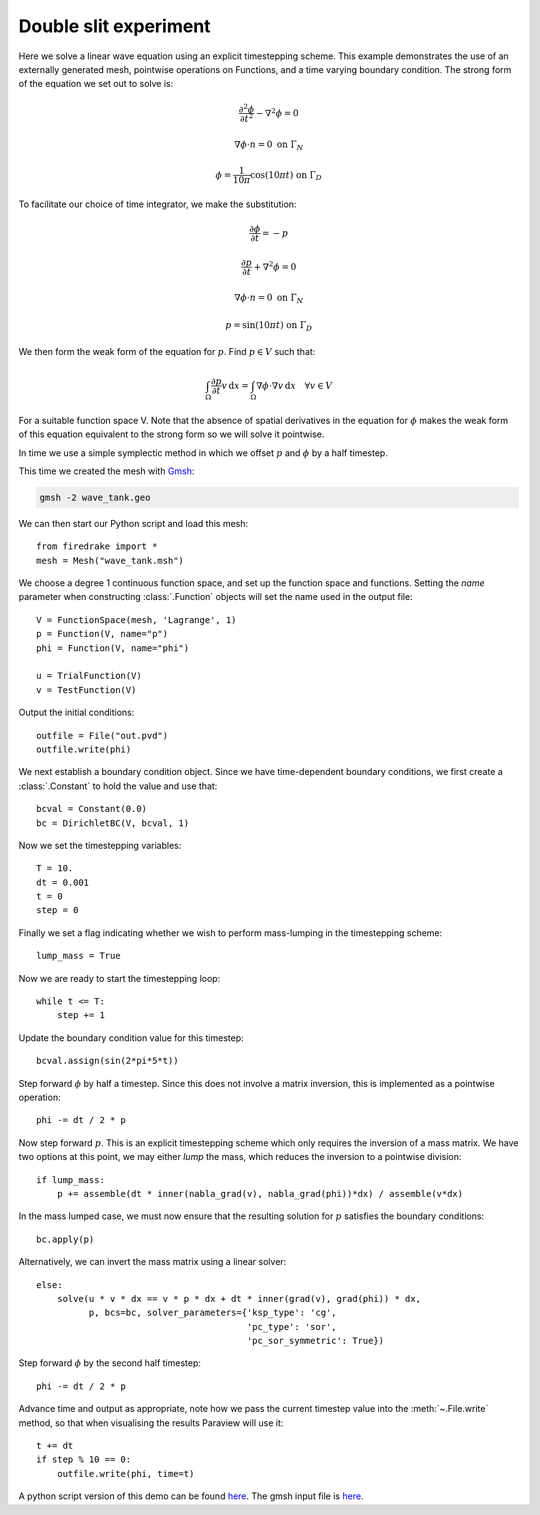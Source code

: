 Double slit experiment
======================

Here we solve a linear wave equation using an explicit timestepping
scheme. This example demonstrates the use of an externally generated
mesh, pointwise operations on Functions, and a time varying boundary
condition. The strong form of the equation we set out to solve is:

.. math::

   \frac{\partial^2\phi}{\partial t^2} - \nabla^2 \phi = 0

   \nabla \phi \cdot n = 0 \ \textrm{on}\ \Gamma_N
   
   \phi = \frac{1}{10\pi}\cos(10\pi t)  \ \textrm{on}\ \Gamma_D

To facilitate our choice of time integrator, we make the substitution:

.. math::
   
   \frac{\partial\phi}{\partial t} = - p

   \frac{\partial p}{\partial t} + \nabla^2 \phi = 0

   \nabla \phi \cdot n = 0 \ \textrm{on}\ \Gamma_N
   
   p = \sin(10\pi t)  \ \textrm{on}\ \Gamma_D

We then form the weak form of the equation for :math:`p`. Find
:math:`p \in V` such that:

.. math::

   \int_\Omega \frac{\partial p}{\partial t} v\,\mathrm d x = \int_\Omega \nabla\phi\cdot\nabla v\,\mathrm d x
   \quad \forall v \in V

For a suitable function space V. Note that the absence of spatial
derivatives in the equation for :math:`\phi` makes the weak form of
this equation equivalent to the strong form so we will solve it pointwise.

In time we use a simple symplectic method in which we offset :math:`p`
and :math:`\phi` by a half timestep.

This time we created the mesh with `Gmsh <http://geuz.org/gmsh/>`_:

.. code-block:: bash

   gmsh -2 wave_tank.geo

We can then start our Python script and load this mesh::

  from firedrake import *
  mesh = Mesh("wave_tank.msh")

We choose a degree 1 continuous function space, and set up the
function space and functions. Setting the `name` parameter when
constructing :class:`.Function` objects will set the name used in the
output file::

  V = FunctionSpace(mesh, 'Lagrange', 1)
  p = Function(V, name="p")
  phi = Function(V, name="phi")

  u = TrialFunction(V)
  v = TestFunction(V)

Output the initial conditions::

  outfile = File("out.pvd")
  outfile.write(phi)

We next establish a boundary condition object. Since we have time-dependent
boundary conditions, we first create a :class:`.Constant` to hold the
value and use that::

  bcval = Constant(0.0)
  bc = DirichletBC(V, bcval, 1)

Now we set the timestepping variables::

  T = 10.
  dt = 0.001
  t = 0
  step = 0

Finally we set a flag indicating whether we wish to perform
mass-lumping in the timestepping scheme::

  lump_mass = True

Now we are ready to start the timestepping loop::

  while t <= T:
      step += 1

Update the boundary condition value for this timestep::

      bcval.assign(sin(2*pi*5*t))

Step forward :math:`\phi` by half a timestep. Since this does not involve a matrix inversion, this is implemented as a pointwise operation::

      phi -= dt / 2 * p

Now step forward :math:`p`. This is an explicit timestepping scheme
which only requires the inversion of a mass matrix.  We have two
options at this point, we may either `lump` the mass, which reduces
the inversion to a pointwise division::

      if lump_mass:
          p += assemble(dt * inner(nabla_grad(v), nabla_grad(phi))*dx) / assemble(v*dx)

In the mass lumped case, we must now ensure that the resulting
solution for :math:`p` satisfies the boundary conditions::

          bc.apply(p)

Alternatively, we can invert the mass matrix using a linear solver::

      else:
          solve(u * v * dx == v * p * dx + dt * inner(grad(v), grad(phi)) * dx,
                p, bcs=bc, solver_parameters={'ksp_type': 'cg',
                                              'pc_type': 'sor',
                                              'pc_sor_symmetric': True})


Step forward :math:`\phi` by the second half timestep::

      phi -= dt / 2 * p

Advance time and output as appropriate, note how we pass the current
timestep value into the :meth:`~.File.write` method, so that when
visualising the results Paraview will use it::

      t += dt
      if step % 10 == 0:
          outfile.write(phi, time=t)

.. only:: html

   The following animation, produced in Paraview, illustrates the output of this simulation:

   .. container:: youtube

      .. youtube:: xhxvM1N8mDQ?modestbranding=1;controls=0;rel=0
         :width: 600px

.. only:: latex

   An animation, produced in Paraview, illustrating the output of this simulation can be found `on youtube <https://www.youtube.com/watch?v=xhxvM1N8mDQ>`_.
  

A python script version of this demo can be found `here <linear_wave_equation.py>`__. The gmsh input file is `here <wave_tank.geo>`__.
